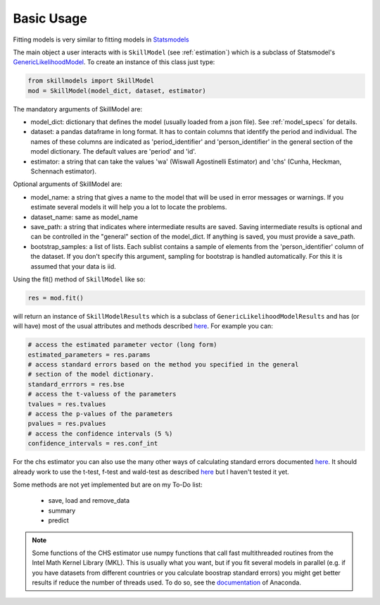 .. _basic_usage:

***********
Basic Usage
***********

Fitting models is very similar to fitting models in `Statsmodels`_

The main object a user interacts with is ``SkillModel`` (see :ref:`estimation`) which is a subclass of Statsmodel's `GenericLikelihoodModel`_. To create an instance of this class just type:

.. code::

    from skillmodels import SkillModel
    mod = SkillModel(model_dict, dataset, estimator)

The mandatory arguments of SkillModel are:

* model_dict: dictionary that defines the model (usually loaded from a json file). See :ref:`model_specs` for details.
* dataset: a pandas dataframe in long format. It has to contain columns that identify the period and individual. The names of these columns are indicated as 'period_identifier' and 'person_identifier' in the general section of the model dictionary. The default values are 'period' and 'id'.
* estimator: a string that can take the values 'wa' (Wiswall Agostinelli Estimator) and 'chs' (Cunha, Heckman, Schennach estimator).

Optional arguments of SkillModel are:

* model_name: a string that gives a name to the model that will be used in error messages or warnings. If you estimate several models it will help you a lot to locate the problems.
* dataset_name: same as model_name
* save_path: a string that indicates where intermediate results are saved. Saving intermediate results is optional and can be controlled in the "general" section of the model_dict. If anything is saved, you must provide a save_path.
* bootstrap_samples: a list of lists. Each sublist contains a sample of elements from the 'person_identifier' column of the dataset. If you don't specify this argument, sampling for bootstrap is handled automatically. For this it is assumed that your data is iid.


Using the fit() method of ``SkillModel`` like so:

.. code::

    res = mod.fit()

will return an instance of ``SkillModelResults`` which is a subclass of ``GenericLikelihoodModelResults`` and has (or will have) most of the usual attributes and methods described `here`_. For example you can:

.. code::

    # access the estimated parameter vector (long form)
    estimated_parameters = res.params
    # access standard errors based on the method you specified in the general
    # section of the model dictionary.
    standard_errrors = res.bse
    # access the t-valuess of the parameters
    tvalues = res.tvalues
    # access the p-values of the parameters
    pvalues = res.pvalues
    # access the confidence intervals (5 %)
    confidence_intervals = res.conf_int

For the chs estimator you can also use the many other ways of calculating standard errors documented `here`_. It should already work to use the t-test, f-test and wald-test as described `here`_ but I haven't tested it yet.

Some methods are not yet implemented but are on my To-Do list:

    * save, load and remove_data
    * summary
    * predict

.. Note:: Some functions of the CHS estimator use numpy functions that call fast multithreaded
    routines from the Intel Math Kernel Library (MKL). This is usually what you want, but if you fit several models in parallel (e.g. if you have datasets from different countries or you calculate boostrap standard errors) you might get better results if reduce the number of threads used. To do so, see the `documentation`_ of Anaconda.


.. _Statsmodels:
    http://statsmodels.sourceforge.net/stable/

.. _GenericLikelihoodModel:
    http://statsmodels.sourceforge.net/devel/examples/notebooks/generated/generic_mle.html

.. _here:
    http://nipy.bic.berkeley.edu/nightly/statsmodels/doc/html/dev/generated/statsmodels.base.model.GenericLikelihoodModelResults.html#statsmodels.base.model.GenericLikelihoodModelResults

.. _documentation:
    https://docs.continuum.io/mkl-service/
